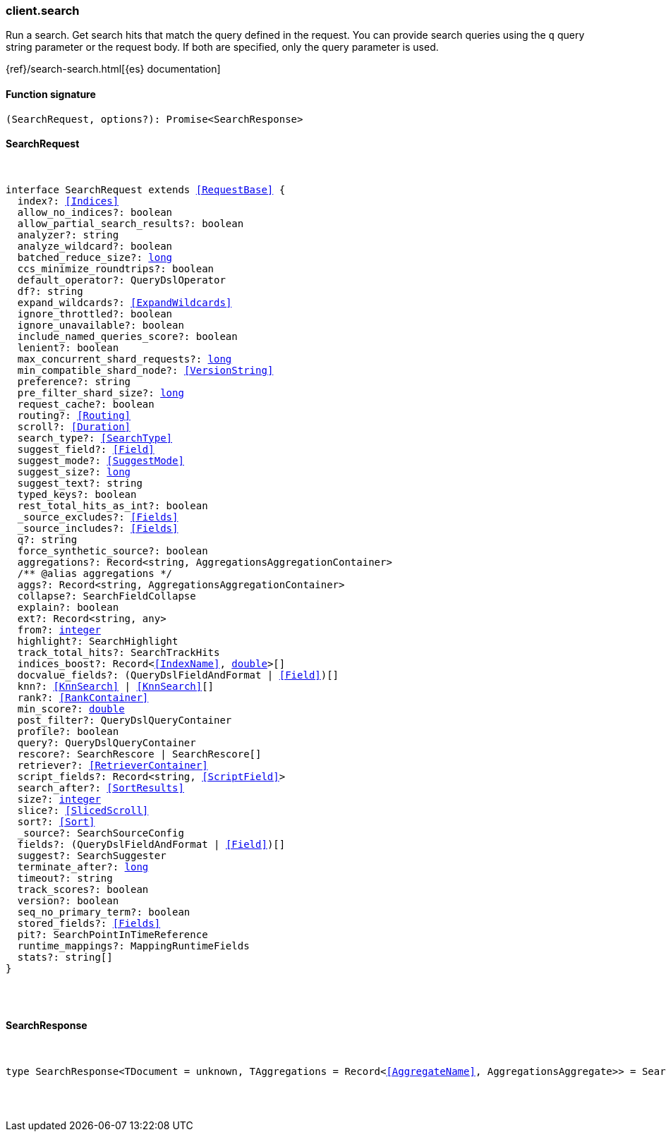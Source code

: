 [[reference-search]]

////////
===========================================================================================================================
||                                                                                                                       ||
||                                                                                                                       ||
||                                                                                                                       ||
||        ██████╗ ███████╗ █████╗ ██████╗ ███╗   ███╗███████╗                                                            ||
||        ██╔══██╗██╔════╝██╔══██╗██╔══██╗████╗ ████║██╔════╝                                                            ||
||        ██████╔╝█████╗  ███████║██║  ██║██╔████╔██║█████╗                                                              ||
||        ██╔══██╗██╔══╝  ██╔══██║██║  ██║██║╚██╔╝██║██╔══╝                                                              ||
||        ██║  ██║███████╗██║  ██║██████╔╝██║ ╚═╝ ██║███████╗                                                            ||
||        ╚═╝  ╚═╝╚══════╝╚═╝  ╚═╝╚═════╝ ╚═╝     ╚═╝╚══════╝                                                            ||
||                                                                                                                       ||
||                                                                                                                       ||
||    This file is autogenerated, DO NOT send pull requests that changes this file directly.                             ||
||    You should update the script that does the generation, which can be found in:                                      ||
||    https://github.com/elastic/elastic-client-generator-js                                                             ||
||                                                                                                                       ||
||    You can run the script with the following command:                                                                 ||
||       npm run elasticsearch -- --version <version>                                                                    ||
||                                                                                                                       ||
||                                                                                                                       ||
||                                                                                                                       ||
===========================================================================================================================
////////

[discrete]
=== client.search

Run a search. Get search hits that match the query defined in the request. You can provide search queries using the `q` query string parameter or the request body. If both are specified, only the query parameter is used.

{ref}/search-search.html[{es} documentation]

[discrete]
==== Function signature

[source,ts]
----
(SearchRequest, options?): Promise<SearchResponse>
----

[discrete]
==== SearchRequest

[pass]
++++
<pre>
++++
interface SearchRequest extends <<RequestBase>> {
  index?: <<Indices>>
  allow_no_indices?: boolean
  allow_partial_search_results?: boolean
  analyzer?: string
  analyze_wildcard?: boolean
  batched_reduce_size?: <<_long, long>>
  ccs_minimize_roundtrips?: boolean
  default_operator?: QueryDslOperator
  df?: string
  expand_wildcards?: <<ExpandWildcards>>
  ignore_throttled?: boolean
  ignore_unavailable?: boolean
  include_named_queries_score?: boolean
  lenient?: boolean
  max_concurrent_shard_requests?: <<_long, long>>
  min_compatible_shard_node?: <<VersionString>>
  preference?: string
  pre_filter_shard_size?: <<_long, long>>
  request_cache?: boolean
  routing?: <<Routing>>
  scroll?: <<Duration>>
  search_type?: <<SearchType>>
  suggest_field?: <<Field>>
  suggest_mode?: <<SuggestMode>>
  suggest_size?: <<_long, long>>
  suggest_text?: string
  typed_keys?: boolean
  rest_total_hits_as_int?: boolean
  _source_excludes?: <<Fields>>
  _source_includes?: <<Fields>>
  q?: string
  force_synthetic_source?: boolean
  aggregations?: Record<string, AggregationsAggregationContainer>
  pass:[/**] @alias aggregations */
  aggs?: Record<string, AggregationsAggregationContainer>
  collapse?: SearchFieldCollapse
  explain?: boolean
  ext?: Record<string, any>
  from?: <<_integer, integer>>
  highlight?: SearchHighlight
  track_total_hits?: SearchTrackHits
  indices_boost?: Record<<<IndexName>>, <<_double, double>>>[]
  docvalue_fields?: (QueryDslFieldAndFormat | <<Field>>)[]
  knn?: <<KnnSearch>> | <<KnnSearch>>[]
  rank?: <<RankContainer>>
  min_score?: <<_double, double>>
  post_filter?: QueryDslQueryContainer
  profile?: boolean
  query?: QueryDslQueryContainer
  rescore?: SearchRescore | SearchRescore[]
  retriever?: <<RetrieverContainer>>
  script_fields?: Record<string, <<ScriptField>>>
  search_after?: <<SortResults>>
  size?: <<_integer, integer>>
  slice?: <<SlicedScroll>>
  sort?: <<Sort>>
  _source?: SearchSourceConfig
  fields?: (QueryDslFieldAndFormat | <<Field>>)[]
  suggest?: SearchSuggester
  terminate_after?: <<_long, long>>
  timeout?: string
  track_scores?: boolean
  version?: boolean
  seq_no_primary_term?: boolean
  stored_fields?: <<Fields>>
  pit?: SearchPointInTimeReference
  runtime_mappings?: MappingRuntimeFields
  stats?: string[]
}

[pass]
++++
</pre>
++++
[discrete]
==== SearchResponse

[pass]
++++
<pre>
++++
type SearchResponse<TDocument = unknown, TAggregations = Record<<<AggregateName>>, AggregationsAggregate>> = SearchResponseBody<TDocument, TAggregations>

[pass]
++++
</pre>
++++
